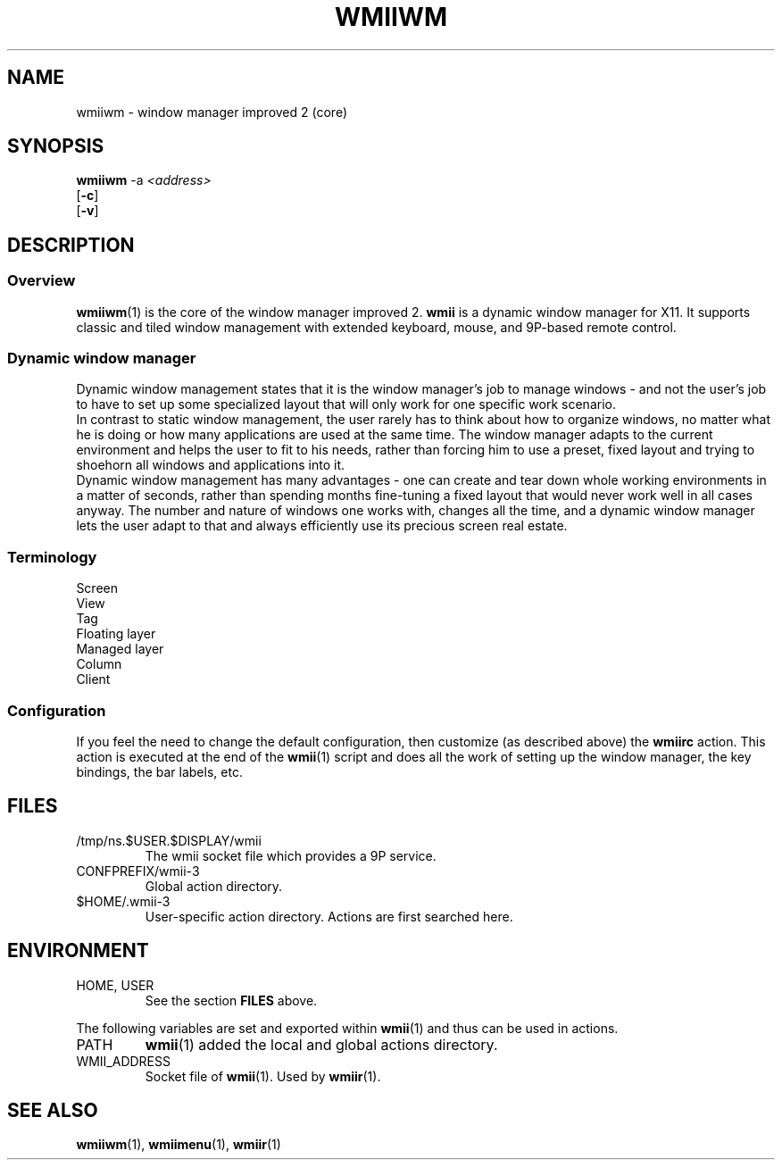.TH WMIIWM 1 wmii-3
.SH NAME
wmiiwm \- window manager improved 2 (core)
.SH SYNOPSIS
.B wmiiwm
.RB \-a
.IR <address>
.br
.RB [ \-c ]
.br
.RB [ \-v ]
.SH DESCRIPTION
.SS Overview
.BR wmiiwm (1)
is the core of the window manager improved 2.
.BR wmii
is a dynamic window manager for X11. It supports classic and tiled window
management with extended keyboard, mouse, and 9P-based remote control.
.SS Dynamic window manager
Dynamic window management states that it is the window manager's job to manage
windows - and not the user's job to have to set up some specialized layout that
will only work for one specific work scenario.
.br
In contrast to static window management, the user rarely has to think about how
to organize windows, no matter what he is doing or how many applications are
used at the same time. The window manager adapts to the current environment and
helps the user to fit to his needs, rather than forcing him to use a preset,
fixed layout and trying to shoehorn all windows and applications into it.
.br
Dynamic window management has many advantages - one can create and tear down
whole working environments in a matter of seconds, rather than spending months
fine-tuning a fixed layout that would never work well in all cases anyway. The
number and nature of windows one works with, changes all the time, and a dynamic
window manager lets the user adapt to that and always efficiently use its
precious screen real estate.
.SS Terminology
.TP 2
Screen

.TP 2
View

.TP 2
Tag

.TP 2
Floating layer

.TP 2
Managed layer

.TP 2
Column

.TP 2
Client

.SS Configuration
If you feel the need to change the default configuration, then customize (as
described above) the
.B wmiirc
action.  This action is executed at the end of the
.BR wmii (1)
script and does all the work of setting up the window manager, the key
bindings, the bar labels, etc.
.SH FILES
.TP
/tmp/ns.$USER.$DISPLAY/wmii
The wmii socket file which provides a 9P service.
.TP
CONFPREFIX/wmii-3
Global action directory.
.TP
$HOME/.wmii-3
User-specific action directory.  Actions are first searched here.
.SH ENVIRONMENT
.TP
HOME, USER
See the section
.B FILES
above.
.P
The following variables are set and exported within
.BR wmii (1)
and thus can be used in actions.
.TP
PATH
.BR wmii (1)
added the local and global actions directory.
.TP
WMII_ADDRESS
Socket file of
.BR wmii (1).
Used by
.BR wmiir (1).
.SH SEE ALSO
.BR wmiiwm (1),
.BR wmiimenu (1),
.BR wmiir (1)
